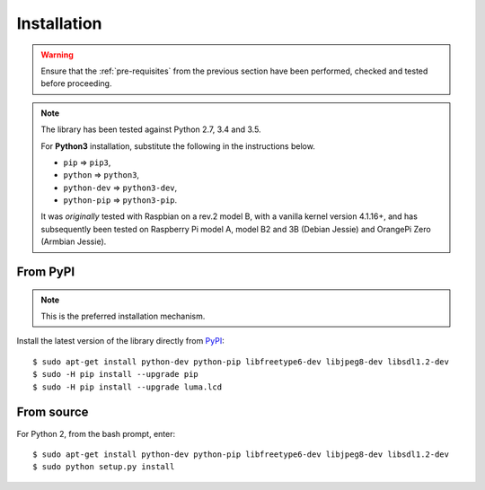 Installation
------------
.. warning::
   Ensure that the :ref:`pre-requisites` from the previous section
   have been performed, checked and tested before proceeding.

.. note:: The library has been tested against Python 2.7, 3.4 and 3.5.

   For **Python3** installation, substitute the following in the
   instructions below.

   * ``pip`` ⇒ ``pip3``,
   * ``python`` ⇒ ``python3``,
   * ``python-dev`` ⇒ ``python3-dev``,
   * ``python-pip`` ⇒ ``python3-pip``.

   It was *originally* tested with Raspbian on a rev.2 model B, with a vanilla
   kernel version 4.1.16+, and has subsequently been tested on Raspberry Pi
   model A, model B2 and 3B (Debian Jessie) and OrangePi Zero (Armbian Jessie).

From PyPI
^^^^^^^^^
.. note:: This is the preferred installation mechanism.

Install the latest version of the library directly from PyPI_::

  $ sudo apt-get install python-dev python-pip libfreetype6-dev libjpeg8-dev libsdl1.2-dev
  $ sudo -H pip install --upgrade pip
  $ sudo -H pip install --upgrade luma.lcd

From source
^^^^^^^^^^^
For Python 2, from the bash prompt, enter::

  $ sudo apt-get install python-dev python-pip libfreetype6-dev libjpeg8-dev libsdl1.2-dev
  $ sudo python setup.py install


.. _PyPI: https://pypi.python.org/pypi?:action=display&name=luma.lcd
